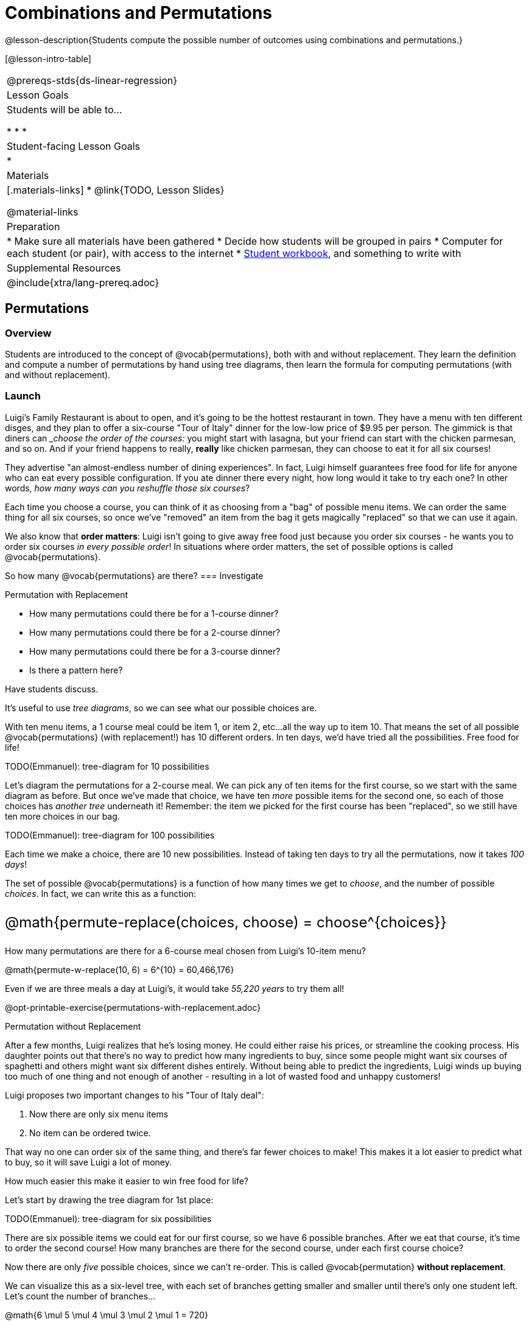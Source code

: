 = Combinations and Permutations

++++
<style>
  .big {font-size: 1.5rem;}
</style>
++++

@lesson-description{Students compute the possible number of outcomes using combinations and permutations.}

[@lesson-intro-table]
|===
@prereqs-stds{ds-linear-regression}
| Lesson Goals
| Students will be able to...

* 
* 
* 

| Student-facing Lesson Goals
|

* 

| Materials
|[.materials-links]
* @link{TODO, Lesson Slides}

@material-links

| Preparation
|
* Make sure all materials have been gathered
* Decide how students will be grouped in pairs
* Computer for each student (or pair), with access to the internet
* link:{pathwayrootdir}/workbook/workbook.pdf[Student workbook], and something to write with

| Supplemental Resources
| 

@include{xtra/lang-prereq.adoc}
|===

== Permutations

=== Overview
Students are introduced to the concept of @vocab{permutations}, both with and without replacement. They learn the definition and compute a number of permutations by hand using tree diagrams, then learn the formula for computing permutations (with and without replacement).

=== Launch

Luigi's Family Restaurant is about to open, and it's going to be the hottest restaurant in town. They have a menu with ten different disges, and they plan to offer a six-course "Tour of Italy" dinner for the low-low price of $9.95 per person. The gimmick is that diners can ___choose the order of the courses:__ you might start with lasagna, but your friend can start with the chicken parmesan, and so on. And if your friend happens to really, *really* like chicken parmesan, they can choose to eat it for all six courses!

They advertise "an almost-endless number of dining experiences". In fact, Luigi himself guarantees free food for life for anyone who can eat every possible configuration. If you ate dinner there every night, how long would it take to try each one? In other words, __how many ways can you reshuffle those six courses__?

Each time you choose a course, you can think of it as choosing from a "bag" of possible menu items. We can order the same thing for all six courses, so once we've "removed" an item from the bag it gets magically "replaced" so that we can use it again.

We also know that *order matters*: Luigi isn't going to give away free food just because you order six courses - he wants you to order six courses _in every possible order_! In situations where order matters, the set of possible options is called @vocab{permutations}.

So how many @vocab{permutations} are there?
=== Investigate

[.lesson-point]
Permutation with Replacement

[.lesson-instruction]
--
- How many permutations could there be for a 1-course dinner?
- How many permutations could there be for a 2-course dinner?
- How many permutations could there be for a 3-course dinner?
- Is there a pattern here?
--

Have students discuss.

It's useful to use __tree diagrams__, so we can see what our possible choices are.

With ten menu items, a 1 course meal could be item 1, or item 2, etc...all the way up to item 10. That means the set of all possible @vocab{permutations} (with replacement!) has 10 different orders. In ten days, we'd have tried all the possibilities. Free food for life!

TODO(Emmanuel): tree-diagram for 10 possibilities

Let's diagram the permutations for a 2-course meal. We can pick any of ten items for the first course, so we start with the same diagram as before. But once we've made that choice, we have ten _more_ possible items for the second one, so each of those choices has __another tree__ underneath it! Remember: the item we picked for the first course has been "replaced", so we still have ten more choices in our bag.

TODO(Emmanuel): tree-diagram for 100 possibilities

Each time we make a choice, there are 10 new possibilities. Instead of taking ten days to try all the permutations, now it takes __100 days__!

The set of possible @vocab{permutations} is a function of how many times we get to __choose__, and the number of possible __choices__. In fact, we can write this as a function:

[.big]
@math{permute-replace(choices, choose) = choose^{choices}}

How many permutations are there for a 6-course meal chosen from Luigi's 10-item menu?

@math{permute-w-replace(10, 6) = 6^{10} = 60,466,176}

Even if we are three meals a day at Luigi's, it would take __55,220 years__ to try them all!

[.lesson-instruction]
--
@opt-printable-exercise{permutations-with-replacement.adoc}
--

[.lesson-point]
Permutation without Replacement

After a few months, Luigi realizes that he's losing money. He could either raise his prices, or streamline the cooking process. His daughter points out that there's no way to predict how many ingredients to buy, since some people might want six courses of spaghetti and others might want six different dishes entirely. Without being able to predict the ingredients, Luigi winds up buying too much of one thing and not enough of another - resulting in a lot of wasted food and unhappy customers!

Luigi proposes two important changes to his "Tour of Italy deal":

. Now there are only six menu items
. No item can be ordered twice. 

That way no one can order six of the same thing, and there's far fewer choices to make! This makes it a lot easier to predict what to buy, so it will save Luigi a lot of money.

How much easier this make it easier to win free food for life?

Let's start by drawing the tree diagram for 1st place:

TODO(Emmanuel): tree-diagram for six possibilities

There are six possible items we could eat for our first course, so we have 6 possible branches. After we eat that course, it's time to order the second course! How many branches are there for the second course, under each first course choice?

Now there are only _five_ possible choices, since we can't re-order. This is called @vocab{permutation} *without replacement*.

We can visualize this as a six-level tree, with each set of branches getting smaller and smaller until there's only one student left. Let's count the number of branches...

@math{6 \mul 5 \mul 4 \mul 3 \mul 2 \mul 1 = 720}

We can simplify all these multiplications using _factorial_ notation:

@math{6! = 720}

If we ate 3 meals a day every day, we could try all the permutations in just under 8 months!

Luigi decides this makes it too easy, so he keeps the "no replacement" rule but goes back to the original 10 menu options. Now how long would it take to try them all?

In this situation, we want to stop multiplying after the first six choices. There might be 10 items on the menu, but we want to stop counting after we've made our first six choices!

@math{10 \mul 9 \mul 8 \mul 7 \mul 6 \mul 5 = 151,200} 

We can write this by starting with our factorial notation from before (where everything is multiplied), and then "undoing" the @math{4 \ mul 3 \mul 2 \mul 1}. This takes the form of __dividing__:

@math{\frac{10!}{4!} = 151,200}

With this number of possible combinations, it would take over a century to try them all - even eating three meals a day! And with less wasted food and a faster kitchen, Luigi has a lot of happy customers and a lot of money in the bank.

We can write this relationship as a function:

[.big]
@math{permute-no-replace(choices, choose) = \frac{choices!}{(choices - choose)!}}

[.lesson-instruction]
--
@opt-printable-exercise{permutations-without-replacement.adoc}
--

=== Synthesize


== Combinations

=== Overview
Students are introduced to the concept of @vocab{combinations}. They learn the definition and compute a number of combinations by hand using tree diagrams, then learn the formula for computing combinations.

=== Launch
With this new set of rules, Luigi's Family Restaurant is more popular than ever! But with a full house every night, the cooks are busy and the kitchen gets backed up. Customers start complaining about slow service, and Luigi is once again in trouble.

The cooks point out that it's easy to make twice as much ravioli - but it's hard to make two separate ravioli dishes. If people could choose their six courses in advance, the chefs could just make a few huge batches of each item and divide them up on people's plates!

Luigi decides to change the rules again, to help his kitchen staff. There are still 10 items on the menu, and customers can still choose any six they want...but __it no longer matters what order__ they come in. Instead of a six-course meal, diners get a "combination platter" with all six items on the plate.

[.lesson-instruction]
- How is this situation similar to the permutation questions?
- How is it different?

Let students discuss.

=== Investigate

When order _doesn't_ matter, the set of possible options is called the @vocab{combinations} (think of Luigi's "combination platter!"). 

Let's start by taking a look at the tree diagram for the @vocab{permutations} of this scenario:

TODO(Emmanuel): tree-diagram for 6 possibilities

We can use our formula for permutation-without-replacement to compute all the possible permutations:

@math{permute-no-replace(10, 6) = \frac{10!}{(10 - 6)!} = \frac{10!}{4!}}

In this situation, the order __doesn't matter__, so some of these permutations are going to be duplicates!  Ordering items 1 through 6 is the same as ordering 6 through one 1! So we need to divide our permutations by the number of possible __re-ordered duplicates__ to find the total number of combinations.

How many ways are there to re-order @math{n} choices? Well, we already know how to do that: that's how many @vocab{permutations} there are for @math{n} items!

So we have one function that will tell us how many __permutations-with-choices__ there are, but we need to trim this by the number of _permutations_ there are for that many choices.

@math{combine(choices, choose) = \frac{permute-no-replace(choices, choose)}{permute-w-replace(choose, choose)}}

In this situation, we have 10 possible choices and we get to choose six times:

@math{combine(10, 6) = \frac{permute-no-replace(10, 6)}{permute-w-replace(6, 6)}}

@opt-printable-exercise{combinations.adoc}

=== Synthesize


== Additional Exercises: